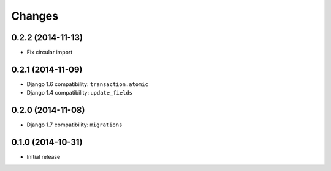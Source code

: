 Changes
=======

0.2.2 (2014-11-13)
++++++++++++++++++

- Fix circular import


0.2.1 (2014-11-09)
++++++++++++++++++

- Django 1.6 compatibility: ``transaction.atomic``
- Django 1.4 compatibility: ``update_fields``


0.2.0 (2014-11-08)
++++++++++++++++++

- Django 1.7 compatibility: ``migrations``


0.1.0 (2014-10-31)
++++++++++++++++++

- Initial release
